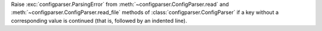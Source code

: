 Raise :exc:`configparser.ParsingError` from :meth:`~configparser.ConfigParser.read`
and :meth:`~configparser.ConfigParser.read_file` methods of
:class:`configparser.ConfigParser` if a key without a corresponding value
is continued (that is, followed by an indented line).
